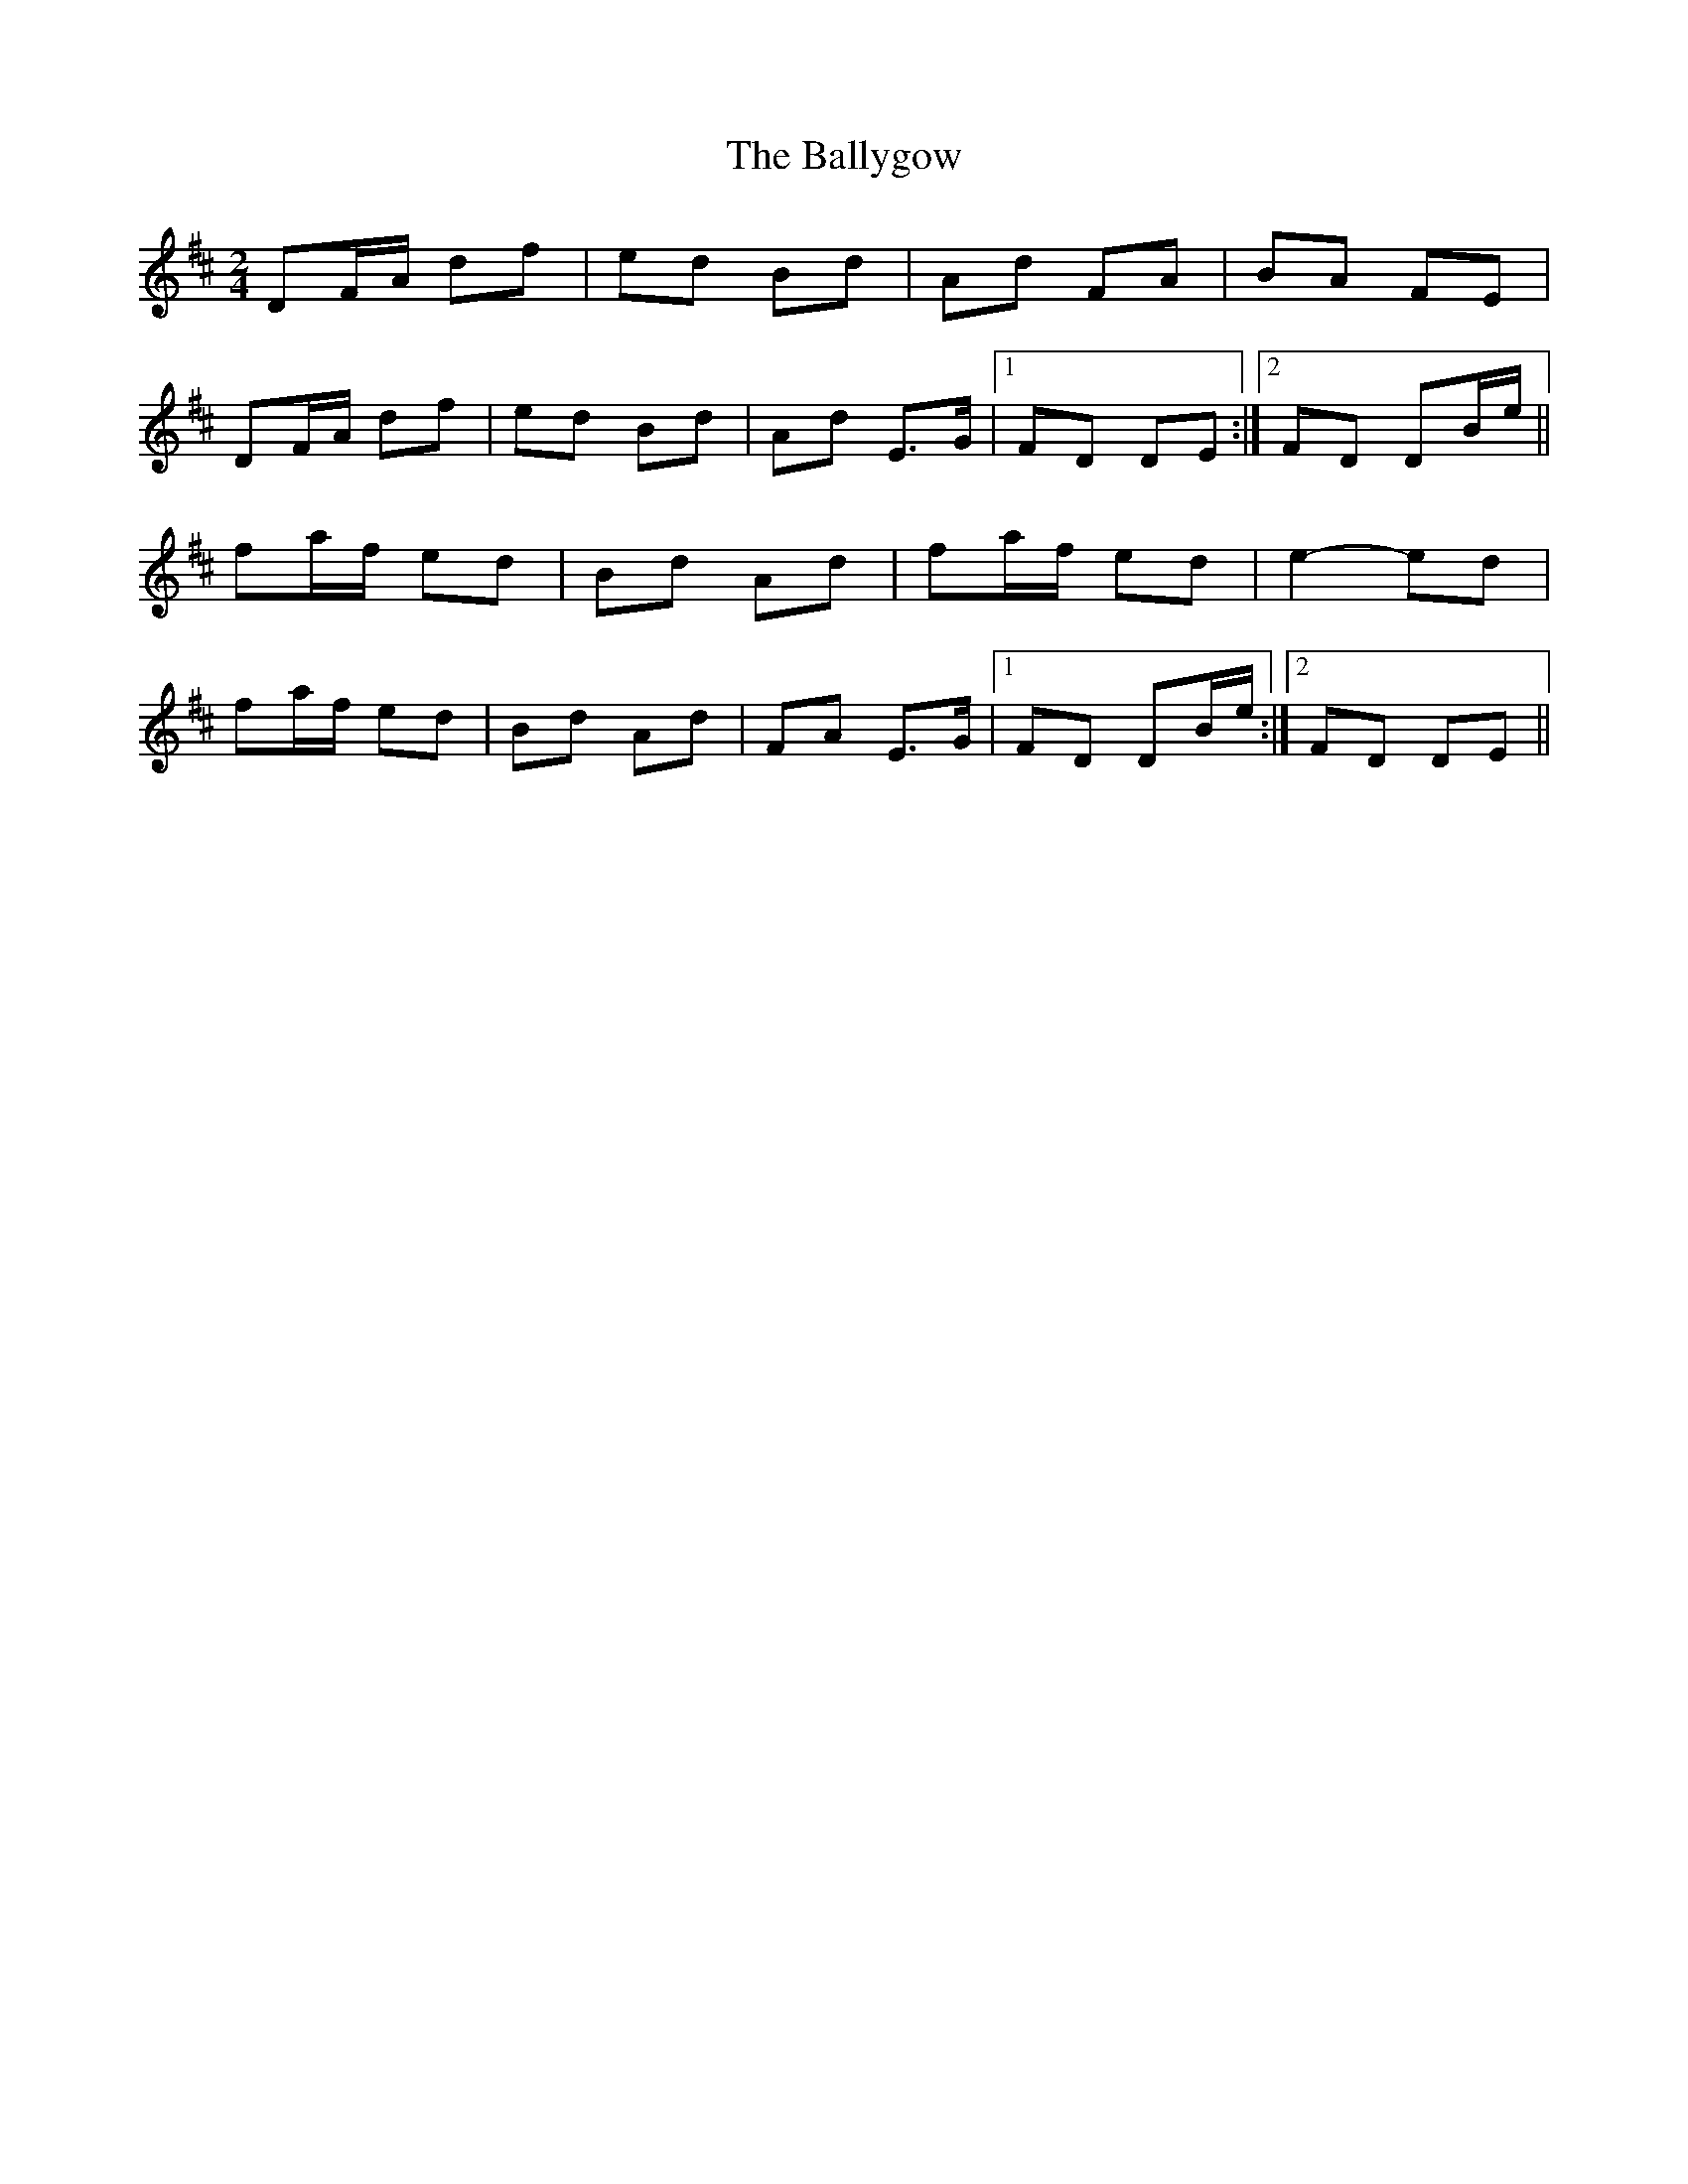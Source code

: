X: 1
T: Ballygow, The
Z: gian marco
S: https://thesession.org/tunes/8089#setting8089
R: polka
M: 2/4
L: 1/8
K: Dmaj
DF/A/ df|ed Bd|Ad FA|BA FE|
DF/A/ df|ed Bd|Ad E>G|1FD DE:|2FD DB/e/||
fa/f/ ed|Bd Ad|fa/f/ ed|e2-ed|
fa/f/ ed|Bd Ad|FA E>G|1FD DB/e/:|2FD DE||
